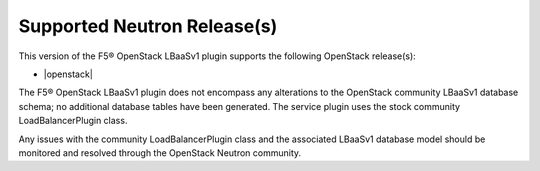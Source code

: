Supported Neutron Release(s)
----------------------------

This version of the F5® OpenStack LBaaSv1 plugin supports the following OpenStack release(s):

- |openstack|

The F5® OpenStack LBaaSv1 plugin does not encompass any alterations to the OpenStack community LBaaSv1 database schema; no additional database tables have been generated. The service plugin uses the stock community LoadBalancerPlugin class.

Any issues with the community LoadBalancerPlugin class and the associated LBaaSv1 database model should be monitored and resolved through the OpenStack Neutron community.
